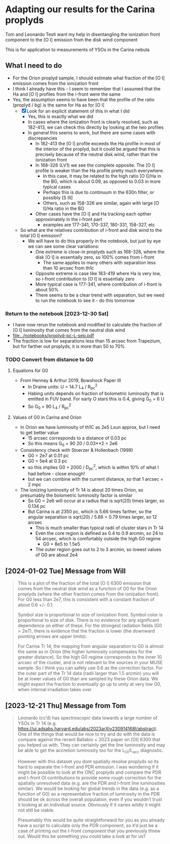 * Adapting our results for the Carina proplyds
Tom and Leonardo Testi want my help in disentangling the ionization
front component to the [O I] emission from the disk  wind component

This is for application to measurements of YSOs in the Carina nebula
** What I need to do
- For the Orion proplyd sample, I should estimate what fraction of the
  [O I] emission comes from the ionization front
- I think I already have this - I seem to remember that I assumed that
  the Ha and [O I] profiles from the i-front were the same
- Yes, the assumption seems to have been that the profile of the ratio
  (proplyd / bg) is the same for Ha as for [O I]
  - [X] Look for an explicit statement of this in what I did
    - Yes, this is exactly what we did
    - In cases where the ionization front is clearly resolved, such as
      182-413, we can check this directly by looking at the two profiles
    - In general this seems to work, but there are some cases with discrepancies
      - In 182-413 the [O I] profile exceeds the Ha profile in most of
        the interior of the proplyd, but it could be argued that this
        is precisely because of the neutral disk wind, rather than the
        ionization front
      - In 168-326 (LV1) we see the complete opposite. The [O I] profile is
        weaker than the Ha profile pretty much everywhere.
        - In this case, it may be related to the high ratio [O I]/Ha
          in the BG, which is about 0.09, as opposed to 0.03 in more
          typical cases
        - Perhaps this is due to continuum in the 630n filter, or
          possibly [S III]
        - Others, such as 158-326 are similar, again with large [O
          I]/Ha ratio in the BG
      - Other cases have the [O I] and Ha tracking each opther
        approximately in the i-front part
        - examples are 177-341, 170-337, 180-331, 158-327, etc
  - So what are the relatives contribution of i-front and disk  wind
    to the total [O I] emission?
    - We will have to do this properly in the notebook, but just by
      eye we can see some clear variations:
      - One extreme is close-in proplyds such as 168-326, where the
        disk [O I] is essentially zero, so 100% comes from i-front
        - The same applies to many others with separation less than 10
          arcsec from th1c
      - Opposite extreme is case like 183-419 where Ha is very low, so
        i-front contribution  to [O I] is essentialy zero
      - More typical case is 177-341, where contribution of i-front is
        about 50%
      - There seems to be a clear trend with separation, but we need
        to run the notebook to see it - do  this tomorrow
*** Return to the notebook [2023-12-30 Sat]
- I have now rerun the notebook and modified to calculate the fraction of [O I] luminosity that comes from the neutral disk wind
- [[file:../notebooks/proplyd-pc-L-sep.pdf]]
- The fraction is low for separations less than 15 arcsec from Trapezium, but for farther out proplyds, it is more than 50 to 70%
*** TODO Convert from distance to G0
:LOGBOOK:
- State "TODO"       from              [2023-12-31 Sun 01:15] \\
  Do this tomorrow
:END:

**** Equations for G0
- From Henney & Arthur 2019, Bowshock Paper III
  - In Draine units: U = 14.7 L_4 / R_pc^2
  - Habing units depends on fraction of bolometric luminosity that is emitted in FUV band. For early O stars this is 0.4, giving G_0 = 6 U
  - So G_0 = 90 L_4 / R_pc^2

**** Values of G0 in Carina and Orion
- In Orion we have luminosity of th1C as 2e5 Lsun approx, but I need to get better value
  - 15 arcsec corresponds to a distance of 0.03 pc
  - So this means G_0 = 90 20 / 0.03**2 = 2e6
- Consistency check with Stoerzer & Hollenbach (1999)
  - G0 = 2e7 at 0.01 pc
  - G0 = 5e4 at 0.3 pc
  - so this implies G0 = 2000 / D_pc^2, which is within 10% of what I had before - close enough!
  - but we can combine with the current distance, so that 1 arcsec = 2 mpc
- The ionizing luminosity of Tr 14 is about 20 times Orion, so presumably the bolometric luminosity factor is similar
  - So G0 = 2e6 will occur at a radius that is sqrt(20) times larger, so 0.134 pc
  - But Carina is at 2350 pc, which is 5.66 times farther, so the angular separation is sqrt(20) / 5.66 = 0.79 times larger, so 12 arcsec
    - This is much smaller than typical radii of cluster stars in Tr 14
    - Even the core region is defined as 0.4 to 0.9 arcmin, so 24 to 54 arcsec, which is comfortably outside the high G0 regime
      - G0 = 8e5 to 1.5e5
    - The outer region goes out to 2 to 3 arcmin, so lowest values of G0 are about 2e4
** [2024-01-02 Tue] Message from Will
#+begin_quote
This is a plot of the fraction of the total [O I] 6300 emission that comes from the neutral disk wind as a function of G0 for the Orion proplyds (where the other fraction comes from the ionization front).  For G0 less than 2e7, this is consistent with a constant fraction of about 0.6 +/- 0.1.

Symbol size is proportional to size of ionization front. Symbol color is proportional to size of disk. There is no evidence for any significant dependence on either of these.  For the strongest radiation fields (G0 > 2e7), there is evidence that the fraction is lower (the downward pointing arrows are upper limits). 

For Carina Tr 14, the mapping from angular separation to G0 is almost the same as in Orion (the higher luminosity compensates for the greater distance). So the high G0 regime corresponds to the inner 10 arcsec of the cluster, and is not relevant to the sources in your MUSE sample. So I think you can safely use 0.6 as the correction factor. For the outer part of the Tr 14 data (radii larger than 1.5 arcmin) you will be at lower values of G0 than are sampled by these Orion data. We might expect the fraction to eventually go up to unity at very low G0, when internal irradiation takes over
#+end_quote
** [2023-12-21 Thu] Message from Tom
#+begin_quote
Leonardo (cc’d) has spectroscopic data towards a large number of YSOs in Tr 14 (e.g. https://ui.adsabs.harvard.edu/abs/2023arXiv230914168I/abstract). One of the things that would be nice to try and do with the data is compare against the recent Ballabio + 2023 paper on [OI] 6300 that you helped us with. They can certainly get the line luminosity and may be able to get the accretion luminosity too for the L_OI/L_acc diagnostic.

However with this dataset you dont spatially resolve proplyds so its hard to separate the I-front and PDR emission. I was wondering if it might be possible to look at the ONC proplyds and compare the PDR and I-front OI contributions to provide some rough correction for the spatially unresolved data (e.g. are the PDR and I-front line luminosities similar). We would be looking for global trends in the data (e.g. as a function of G0) so a representative fraction of luminosity in the PDR should be ok across the overall population, even if you wouldn’t trust it looking at an individual source. Obviously if it varies wildly it might not still be viable.

Presumably this would be quite straightforward for you as you already have a script to calculate only the PDR component, so it’d just be a case of printing out the I-front component that you previously threw out. Would this be something you could take a look at for us?

#+end_quote
